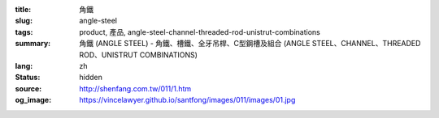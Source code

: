 :title: 角鐵
:slug: angle-steel
:tags: product, 產品, angle-steel-channel-threaded-rod-unistrut-combinations
:summary: 角鐵 (ANGLE STEEL) - 角鐵、槽鐵、全牙吊桿、C型鋼槽及組合 (ANGLE STEEL、CHANNEL、THREADED ROD、UNISTRUT COMBINATIONS)
:lang: zh
:status: hidden
:source: http://shenfang.com.tw/011/1.htm
:og_image: https://vincelawyer.github.io/santfong/images/011/images/01.jpg
